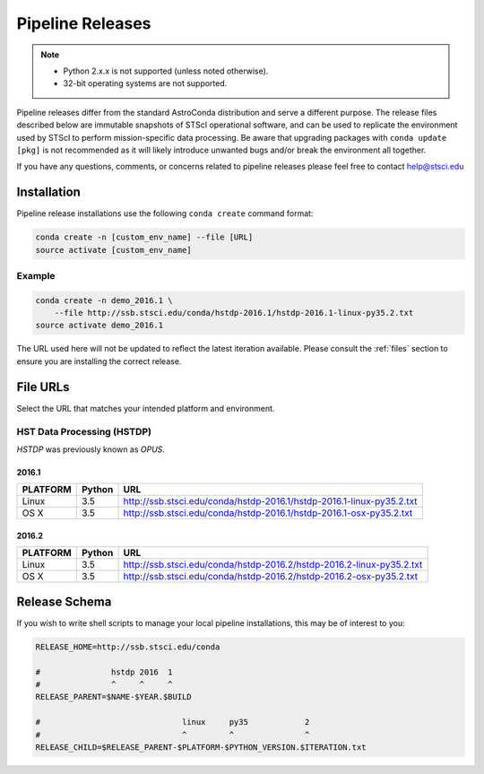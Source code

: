 Pipeline Releases
#################

.. note::

    - Python 2.x.x is not supported (unless noted otherwise).
    - 32-bit operating systems are not supported.

Pipeline releases differ from the standard AstroConda distribution and serve a different purpose. The release files described below are immutable snapshots of STScI operational software, and can be used to replicate the environment used by STScI to perform mission-specific data processing. Be aware that upgrading packages with ``conda update [pkg]`` is not recommended as it will likely introduce unwanted bugs and/or break the environment all together.

If you have any questions, comments, or concerns related to pipeline releases please feel free to contact help@stsci.edu

Installation
============

Pipeline release installations use the following ``conda create`` command format:

.. code-block:: sh

    conda create -n [custom_env_name] --file [URL]
    source activate [custom_env_name]


Example
-------

.. code-block:: sh

    conda create -n demo_2016.1 \
        --file http://ssb.stsci.edu/conda/hstdp-2016.1/hstdp-2016.1-linux-py35.2.txt
    source activate demo_2016.1

The URL used here will not be updated to reflect the latest iteration available. Please consult the :ref:`files` section to ensure you are installing the correct release.


.. _files:

File URLs
=========

Select the URL that matches your intended platform and environment.

HST Data Processing (HSTDP)
---------------------------

*HSTDP* was previously known as *OPUS*.

2016.1
++++++

========  ======  ===
PLATFORM  Python  URL
========  ======  ===
Linux     3.5     http://ssb.stsci.edu/conda/hstdp-2016.1/hstdp-2016.1-linux-py35.2.txt
OS X      3.5     http://ssb.stsci.edu/conda/hstdp-2016.1/hstdp-2016.1-osx-py35.2.txt
========  ======  ===

2016.2
++++++

========  ======  ===
PLATFORM  Python  URL
========  ======  ===
Linux     3.5     http://ssb.stsci.edu/conda/hstdp-2016.2/hstdp-2016.2-linux-py35.2.txt
OS X      3.5     http://ssb.stsci.edu/conda/hstdp-2016.2/hstdp-2016.2-osx-py35.2.txt
========  ======  ===

Release Schema
==============

If you wish to write shell scripts to manage your local pipeline installations, this may be of interest to you:

.. code-block:: sh

    RELEASE_HOME=http://ssb.stsci.edu/conda

    #               hstdp 2016  1
    #               ^     ^     ^
    RELEASE_PARENT=$NAME-$YEAR.$BUILD

    #                              linux     py35            2
    #                              ^         ^               ^
    RELEASE_CHILD=$RELEASE_PARENT-$PLATFORM-$PYTHON_VERSION.$ITERATION.txt
